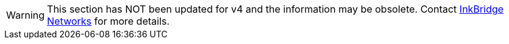 [WARNING]
====
This section has NOT been updated for v4 and the information may be obsolete. Contact https://www.inkbridgenetworks.com/[InkBridge Networks] for more details.
====
